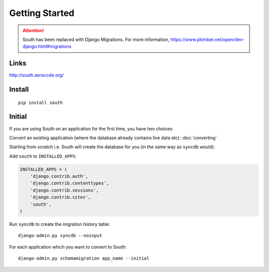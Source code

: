 Getting Started
***************

.. highlight:: bash

.. attention:: South has been replaced with Django Migrations.
               For more information,
               https://www.pkimber.net/open/dev-django.html#migrations

Links
=====

http://south.aeracode.org/

Install
=======

::

  pip install south

Initial
=======

If you are using South on an application for the first time, you have two
choices:

Convert an existing application (where the database already contains live data
etc): :doc:`converting`

Starting from scratch i.e. South will create the database for you (in the same
way as ``syncdb`` would):

Add ``south`` to ``INSTALLED_APPS``:

.. code-block:: python

  INSTALLED_APPS = (
      'django.contrib.auth',
      'django.contrib.contenttypes',
      'django.contrib.sessions',
      'django.contrib.sites',
      'south',
  )

Run ``syncdb`` to create the migration history table::

  django-admin.py syncdb --noinput

For each application which you want to convert to South::

  django-admin.py schemamigration app_name --initial
